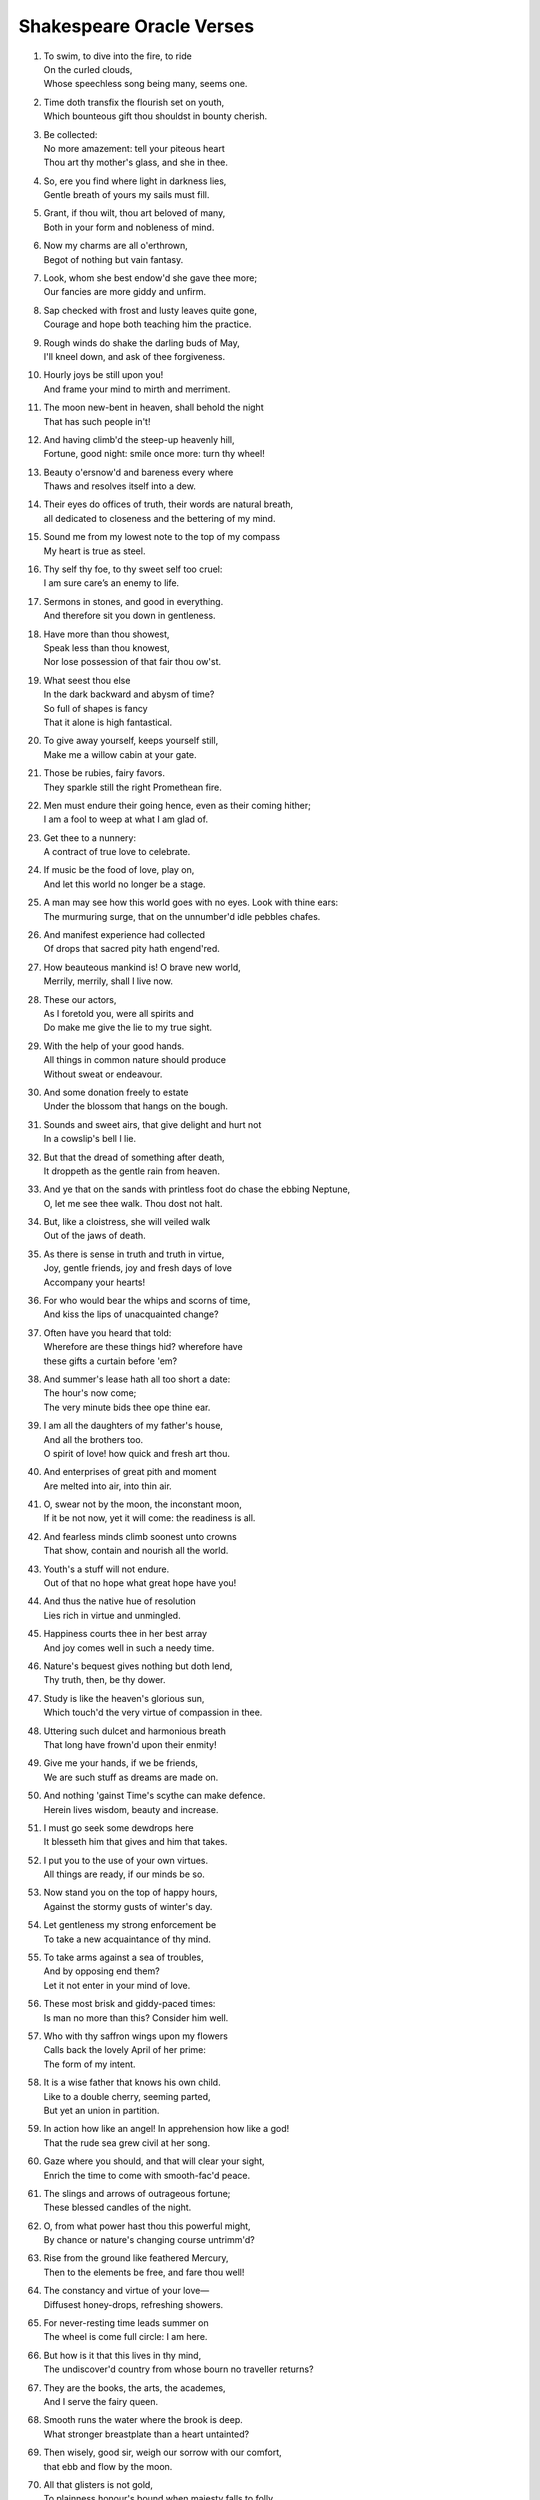 **************************
Shakespeare Oracle Verses
**************************

#.

    | To swim, to dive into the fire, to ride
    | On the curled clouds,
    | Whose speechless song being many, seems one.


#.

    | Time doth transfix the flourish set on youth,
    | Which bounteous gift thou shouldst in bounty cherish.

#.

    | Be collected:
    | No more amazement: tell your piteous heart
    | Thou art thy mother's glass, and she in thee.

#.

    | So, ere you find where light in darkness lies,
    | Gentle breath of yours my sails must fill.

#.

    | Grant, if thou wilt, thou art beloved of many,
    | Both in your form and nobleness of mind.
    
#.

    | Now my charms are all o'erthrown,
    | Begot of nothing but vain fantasy.

#.

    | Look, whom she best endow'd she gave thee more;
    | Our fancies are more giddy and unfirm.
    
#.

    | Sap checked with frost and lusty leaves quite gone,
    | Courage and hope both teaching him the practice.

#.

    | Rough winds do shake the darling buds of May,
    | I'll kneel down, and ask of thee forgiveness.

#.

    | Hourly joys be still upon you!
    | And frame your mind to mirth and merriment. 

#.

    | The moon new-bent in heaven, shall behold the night
    | That has such people in't!

#.

    | And having climb'd the steep-up heavenly hill,
    | Fortune, good night: smile once more: turn thy wheel!
    
#.

    | Beauty o'ersnow'd and bareness every where 
    | Thaws and resolves itself into a dew.

#.

    | Their eyes do offices of truth, their words are natural breath, 
    | all dedicated to closeness and the bettering of my mind.

#.

    | Sound me from my lowest note to the top of my compass
    | My heart is true as steel.

#.

    | Thy self thy foe, to thy sweet self too cruel:
    | I am sure care’s an enemy to life.

#.

    | Sermons in stones, and good in everything.
    | And therefore sit you down in gentleness.
    
#.

    | Have more than thou showest, 
    | Speak less than thou knowest,
    | Nor lose possession of that fair thou ow'st.

#.

    | What seest thou else
    | In the dark backward and abysm of time?
    | So full of shapes is fancy
    | That it alone is high fantastical.
    
#.

    | To give away yourself, keeps yourself still,
    | Make me a willow cabin at your gate.

#.

    | Those be rubies, fairy favors.
    | They sparkle still the right Promethean fire.
    
#.

    | Men must endure their going hence, even as their coming hither;
    | I am a fool to weep at what I am glad of.

#.

    | Get thee to a nunnery:
    | A contract of true love to celebrate.

#.

    | If music be the food of love, play on,
    | And let this world no longer be a stage.

#.

    | A man may see how this world goes with no eyes. Look with thine ears:
    | The murmuring surge, that on the unnumber'd idle pebbles chafes.

#.

    | And manifest experience had collected
    | Of drops that sacred pity hath engend'red.

#.

    | How beauteous mankind is! O brave new world,
    | Merrily, merrily, shall I live now.

#.

    | These our actors,
    | As I foretold you, were all spirits and
    | Do make me give the lie to my true sight.
    
#.

    | With the help of your good hands.
    | All things in common nature should produce
    | Without sweat or endeavour.

#.

    | And some donation freely to estate
    | Under the blossom that hangs on the bough.

#.

    | Sounds and sweet airs, that give delight and hurt not
    | In a cowslip's bell I lie.

#.

    | But that the dread of something after death,
    | It droppeth as the gentle rain from heaven. 

#.

    | And ye that on the sands with printless foot do chase the ebbing Neptune,
    | O, let me see thee walk. Thou dost not halt.
 
#.

    | But, like a cloistress, she will veiled walk
    | Out of the jaws of death.

#.

    | As there is sense in truth and truth in virtue,
    | Joy, gentle friends, joy and fresh days of love
    | Accompany your hearts!

#.

    | For who would bear the whips and scorns of time,
    | And kiss the lips of unacquainted change?

#.

    | Often have you heard that told:
    | Wherefore are these things hid? wherefore have
    | these gifts a curtain before 'em?

#.

    | And summer's lease hath all too short a date:
    | The hour's now come;
    | The very minute bids thee ope thine ear.

#.

    | I am all the daughters of my father's house,
    | And all the brothers too.
    | O spirit of love! how quick and fresh art thou.

#.

    | And enterprises of great pith and moment
    | Are melted into air, into thin air.

#.

    | O, swear not by the moon, the inconstant moon,
    | If it be not now, yet it will come: the readiness is all.

#.

    | And fearless minds climb soonest unto crowns
    | That show, contain and nourish all the world.

#.

    | Youth's a stuff will not endure.
    | Out of that no hope what great hope have you!

#.

    | And thus the native hue of resolution
    | Lies rich in virtue and unmingled.

#.

    | Happiness courts thee in her best array 
    | And joy comes well in such a needy time.

#.

    | Nature's bequest gives nothing but doth lend,
    | Thy truth, then, be thy dower.

#.

    | Study is like the heaven's glorious sun,
    | Which touch'd the very virtue of compassion in thee.

#.

    | Uttering such dulcet and harmonious breath
    | That long have frown'd upon their enmity!

#.

    | Give me your hands, if we be friends,
    | We are such stuff as dreams are made on.

#.

    | And nothing 'gainst Time's scythe can make defence.
    | Herein lives wisdom, beauty and increase.

#.

    | I must go seek some dewdrops here
    | It blesseth him that gives and him that takes.

#.

    | I put you to the use of your own virtues.
    | All things are ready, if our minds be so.

#.

    | Now stand you on the top of happy hours,
    | Against the stormy gusts of winter's day.

#.

    | Let gentleness my strong enforcement be
    | To take a new acquaintance of thy mind.

#.

    | To take arms against a sea of troubles,
    | And by opposing end them?
    | Let it not enter in your mind of love.

#.

    | These most brisk and giddy-paced times:
    | Is man no more than this? Consider him well.

#.

    | Who with thy saffron wings upon my flowers
    | Calls back the lovely April of her prime:
    | The form of my intent. 

#.

    | It is a wise father that knows his own child.
    | Like to a double cherry, seeming parted,
    | But yet an union in partition.

#.

    | In action how like an angel! In apprehension how like a god!
    | That the rude sea grew civil at her song.

#.

    | Gaze where you should, and that will clear your sight,
    | Enrich the time to come with smooth-fac'd peace.

#.

    | The slings and arrows of outrageous fortune;
    | These blessed candles of the night.

#.

    | O, from what power hast thou this powerful might,
    | By chance or nature's changing course untrimm'd?

#.

    | Rise from the ground like feathered Mercury,
    | Then to the elements be free, and fare thou well!

#.

    | The constancy and virtue of your love—
    | Diffusest honey-drops, refreshing showers.

#.

    | For never-resting time leads summer on
    | The wheel is come full circle: I am here. 

#.

    | But how is it that this lives in thy mind,
    | The undiscover'd country from whose bourn no traveller returns?

#.

    | They are the books, the arts, the academes,
    | And I serve the fairy queen. 

#.

    | Smooth runs the water where the brook is deep.
    | What stronger breastplate than a heart untainted?

#.

    | Then wisely, good sir, weigh our sorrow with our comfort,
    | that ebb and flow by the moon.

#.

    | All that glisters is not gold,
    | To plainness honour's bound when majesty falls to folly.

#.
    | Think'st thou I'd make a life of jealousy?
    | The quality of mercy is not strain'd.

#.

    | O heaven, O earth, bear witness to this sound,
    | As full of spirit as the month of May.

#.

    | When I consider every thing that grows
    | Holds in perfection but a little moment,
    | Pray you, tread softly, that the blind mole may not
    | Hear a foot fall.

#.

    | With gentle conference, soft and affable.
    | Let your indulgence set me free.

#.

    | Light, seeking light, doth light of light beguile; 
    | Now let not Nature's hand keep the wild flood confin'd!

#.

    | True, I talk of dreams, for there is nothing
    | Either good or bad, but thinking makes it so.
    
#.

    | What's in a name? that which we call a rose
    | Being once display'd doth fall that very hour.

#.

    | O, if you but knew how you the purpose cherish!
    | If all were minded so, the times should cease.

#.

    | What is love? 'tis not hereafter;
    | And being frank she lends to those are free.

#.

    | What's to come is still unsure: what's past is prologue, 
    | Present mirth hath present laughter.

#.

    | And the moon changes even as your mind,
    | But thy eternal summer shall not fade.

#.

    | I, thus neglecting worldly ends,
    | Play out the play.

#.

    | Continue still in this so good a mind,
    | Wherein it finds a joy above the rest.

#.

    | To forswear the full stream of the world
    | and to live in a nook merely monastic;
    | And by my body's action teach my mind.

#.

    | Defer no time, delays have dangerous ends;
    | Thou shalt be as free as mountain winds.

#.

    | Understanding begins to swell by prayer,
    | Which pierces so that it assaults
    | Mercy itself, and frees all faults.
 
#.

    | As it is a spare life, look you, it fits my humour well;
    | With smiling plenty, and fair prosperous days!

#.

    | Th' endeavour of this present breath may buy
    | The very lifeblood of our enterprise.

#.

    | But I will tarry; the fool will stay,
    | And let the wise man fly:
    | To pay this debt of love but to a brother.

#.

    | And now let's go hand in hand, not one before another,
    | Swifter than the moon's sphere.

#.

    | Smiling at grief, awake, awake!
    | In delay there lies no plenty.

#.
    | And then the moon, like to a silver bow
    | Upon the place beneath: it is twice blest.

#.

    | And as the morning steals upon the night,
    | Consideration like an angel came.

#.

    | When we have shuffled off this mortal coil,
    | There's nothing ill can dwell in such a temple.

#.

    | Be not afeard; the isle is full of noises,
    | To entrap the wisest.

#.

    | Roses have thorns, and silver fountains mud,
    | I would you would make use of that good wisdom.

#.

    | Make the babbling gossip of the air cry out:
    | There are occasions and causes why and wherefore in all things.

#.

    | Or to thyself at least kind-hearted prove:
    | As fast as thou shalt wane, so fast thou growest.

#.

    | For virtue and true beauty of the soul,
    | Halloo your name to the reverberate hills! 

#.

    | But we in silence hold this virtue well:
    | The amity that wisdom knits not, folly may easily untie.

#.

    | Thy virtues spoke of, and thy beauty sounded, 
    | The better part of valour is discretion.

#.

    | Draw the curtain close and let us all to meditation,
    | To pluck bright honour from the pale-fac'd moon.

#.
    | My crown is call'd content;
    | A crown it is that seldom kings enjoy.
    | Silence bestows that virtue on it.

#.

    | Time travels in divers paces with divers persons,
    | And, since I saw thee, th' affliction of my mind amends.

#.

    | When wheat is green, when hawthorn buds appear,
    | These vacant leaves thy mind's imprint will bear.

#.

    | Burd'ned with like weight of pain,
    | Thou didst smile, infused with a fortitude from heaven.

#.

    | This bud of love, by summer's ripening breath,
    | Was it not to refresh the mind of man?

#.

    | So shaken as we are, so wan with care,
    | Awake, dear heart, awake; thou hast slept well; Awake.

#.

    | Enforce attention like deep harmony.
    | You shall find your safety manifested.

#.

    | Hath not in nature's mystery more science
    | To make the coming hour o'erflow with joy?

#.

    | How hard it is to hide the sparks of nature!
    | Virtue is bold, and goodness never fearful.

#.

    | I will believe thou hast a mind that suits
    | And may enjoy such quiet walks as these.

#.

    | Who doth ambition shun,
    | And loves to live i' th' sun,
    | He finds the joys of heaven here on earth.

#.

    | Enjoy thy plainness;
    | It nothing ill becomes thee.
    | For 'tis the mind that makes the body rich.

#.

    | Crowning the present, doubting of the rest?
    | Keep unshak'd that temple, thy fair mind.

#.

    | Unlooked for joy in that I honour most;
    | Your bounty, virtue, fair humility.

#.

    | Divert strong minds to the course of alt'ring things:
    | Where words are scarce, they are seldom spent in vain.

#.

    | For virtue's office never breaks men's troth,
    | Nor hath Love's mind of any judgment taste.

#.

    | As Nature was in making graces dear,
    | Then happy I that love and am beloved.

#.

    | You bear a gentle mind, and heav'nly blessings
    | Follow such creatures.
    | Steel thy fearful thoughts and change misdoubt to resolution.

#.

    | Do not infest your mind with beating on
    | The strangeness of this business;
    | It is the purpose that makes strong the vow.

#.

    | A turn or two I'll walk to still my beating mind.
    | My crown is in my heart, not on my head.

#.

    | That love which virtue begs and virtue grants
    | Is true of mind and made of no such baseness.

#.

    | Your patience and your virtue well deserves it.
    | That every eye which in this forest looks
    | Shall see thy virtue witness'd every where.

#.

    | Cease, cease these jars and rest your minds in peace;
    | And take thou my oblation, poor but free.

#.

    | To make you understand this in a manifested effect,
    | Now you are heir, therefore enjoy it now.

#.

    | The purest spring is not so free from mud;
    | It is the show and seal of nature's truth.

#.

    | Comets, importing change of times and states,
    | O infinite virtue, com'st thou smiling from
    | The world's great snare uncaught?

#.

    | The very virtue of compassion in thee,
    | Shall change all griefs and quarrels into love.

#.

    | You see how all conditions, how all minds
    | Tender down their services.
    | Silence is the perfectest herald of joy.

#.

    | All of one nature, of one substance bred,
    | When inward joy enforc'd my heart to smile!

#.

    | Who alone suffers suffers most i' th' mind,
    | Then music with her silver sound
    | With speedy help doth lend redress.

#.

    | An odorous chaplet of sweet summer buds
    | Whereof the root was fix'd in virtue's ground.

#.

    | One feast, one house, one mutual happiness!
    | With profits of the mind, study and fast.
